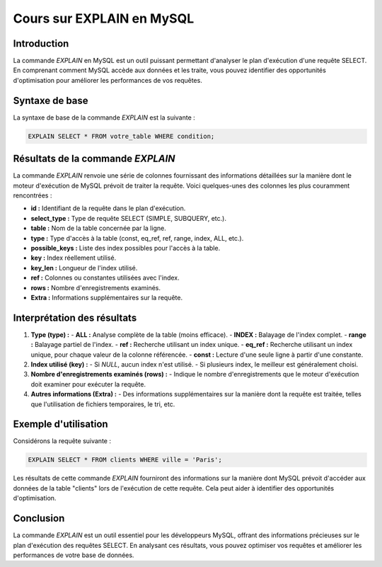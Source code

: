 Cours sur EXPLAIN en MySQL
==========================

Introduction
------------

La commande `EXPLAIN` en MySQL est un outil puissant permettant d'analyser le plan d'exécution d'une requête SELECT. En comprenant comment MySQL accède aux données et les traite, vous pouvez identifier des opportunités d'optimisation pour améliorer les performances de vos requêtes.

Syntaxe de base
---------------

La syntaxe de base de la commande `EXPLAIN` est la suivante :

.. code-block:: sql

   EXPLAIN SELECT * FROM votre_table WHERE condition;

Résultats de la commande `EXPLAIN`
-----------------------------------

La commande `EXPLAIN` renvoie une série de colonnes fournissant des informations détaillées sur la manière dont le moteur d'exécution de MySQL prévoit de traiter la requête. Voici quelques-unes des colonnes les plus couramment rencontrées :

- **id :** Identifiant de la requête dans le plan d'exécution.
- **select_type :** Type de requête SELECT (SIMPLE, SUBQUERY, etc.).
- **table :** Nom de la table concernée par la ligne.
- **type :** Type d'accès à la table (const, eq_ref, ref, range, index, ALL, etc.).
- **possible_keys :** Liste des index possibles pour l'accès à la table.
- **key :** Index réellement utilisé.
- **key_len :** Longueur de l'index utilisé.
- **ref :** Colonnes ou constantes utilisées avec l'index.
- **rows :** Nombre d'enregistrements examinés.
- **Extra :** Informations supplémentaires sur la requête.

Interprétation des résultats
------------------------------

1. **Type (type) :**
   - **ALL :** Analyse complète de la table (moins efficace).
   - **INDEX :** Balayage de l'index complet.
   - **range :** Balayage partiel de l'index.
   - **ref :** Recherche utilisant un index unique.
   - **eq_ref :** Recherche utilisant un index unique, pour chaque valeur de la colonne référencée.
   - **const :** Lecture d'une seule ligne à partir d'une constante.

2. **Index utilisé (key) :**
   - Si `NULL`, aucun index n'est utilisé.
   - Si plusieurs index, le meilleur est généralement choisi.

3. **Nombre d'enregistrements examinés (rows) :**
   - Indique le nombre d'enregistrements que le moteur d'exécution doit examiner pour exécuter la requête.

4. **Autres informations (Extra) :**
   - Des informations supplémentaires sur la manière dont la requête est traitée, telles que l'utilisation de fichiers temporaires, le tri, etc.

Exemple d'utilisation
----------------------

Considérons la requête suivante :

.. code-block:: sql

   EXPLAIN SELECT * FROM clients WHERE ville = 'Paris';

Les résultats de cette commande `EXPLAIN` fourniront des informations sur la manière dont MySQL prévoit d'accéder aux données de la table "clients" lors de l'exécution de cette requête. Cela peut aider à identifier des opportunités d'optimisation.

Conclusion
------------

La commande `EXPLAIN` est un outil essentiel pour les développeurs MySQL, offrant des informations précieuses sur le plan d'exécution des requêtes SELECT. En analysant ces résultats, vous pouvez optimiser vos requêtes et améliorer les performances de votre base de données.
